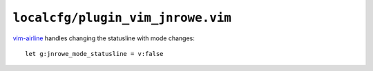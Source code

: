 ``localcfg/plugin_vim_jnrowe.vim``
==================================

vim-airline_ handles changing the statusline with mode changes::

    let g:jnrowe_mode_statusline = v:false

.. _vim-airline: https://github.com/vim-airline/vim-airline

